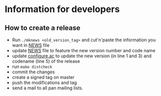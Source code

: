 * Information for developers

** How to create a release

- Run =./mknews <old_version_tag>= and cut'n'paste the information you
  want in [[file:NEWS][NEWS]] file
- update [[file:NEWS][NEWS]] file to feature the new version number and code name
- update [[file:configure.ac][configure.ac]] to update the new version (in line 1 and 3) and
  codename (line 5) of the release
- run =make distcheck=
- commit the changes
- create a signed tag on master
- push the modifications and tag
- send a mail to all pan mailing lists.

